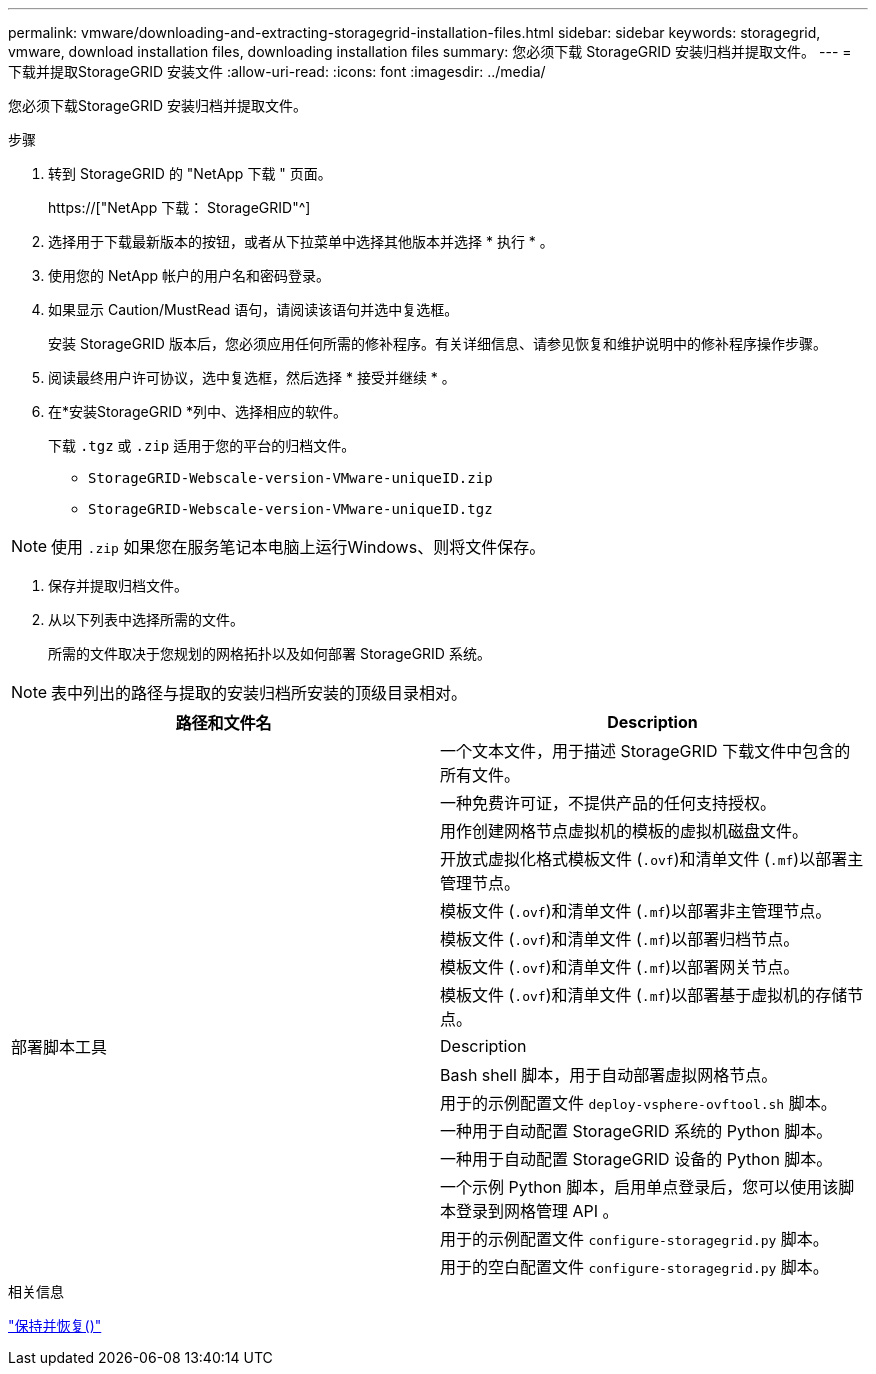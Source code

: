 ---
permalink: vmware/downloading-and-extracting-storagegrid-installation-files.html 
sidebar: sidebar 
keywords: storagegrid, vmware, download installation files, downloading installation files 
summary: 您必须下载 StorageGRID 安装归档并提取文件。 
---
= 下载并提取StorageGRID 安装文件
:allow-uri-read: 
:icons: font
:imagesdir: ../media/


[role="lead"]
您必须下载StorageGRID 安装归档并提取文件。

.步骤
. 转到 StorageGRID 的 "NetApp 下载 " 页面。
+
https://["NetApp 下载： StorageGRID"^]

. 选择用于下载最新版本的按钮，或者从下拉菜单中选择其他版本并选择 * 执行 * 。
. 使用您的 NetApp 帐户的用户名和密码登录。
. 如果显示 Caution/MustRead 语句，请阅读该语句并选中复选框。
+
安装 StorageGRID 版本后，您必须应用任何所需的修补程序。有关详细信息、请参见恢复和维护说明中的修补程序操作步骤。

. 阅读最终用户许可协议，选中复选框，然后选择 * 接受并继续 * 。
. 在*安装StorageGRID *列中、选择相应的软件。
+
下载 `.tgz` 或 `.zip` 适用于您的平台的归档文件。

+
** `StorageGRID-Webscale-version-VMware-uniqueID.zip`
** `StorageGRID-Webscale-version-VMware-uniqueID.tgz`





NOTE: 使用 `.zip` 如果您在服务笔记本电脑上运行Windows、则将文件保存。

. 保存并提取归档文件。
. 从以下列表中选择所需的文件。
+
所需的文件取决于您规划的网格拓扑以及如何部署 StorageGRID 系统。




NOTE: 表中列出的路径与提取的安装归档所安装的顶级目录相对。

[cols="1a,1a"]
|===
| 路径和文件名 | Description 


| ./vSphere/README  a| 
一个文本文件，用于描述 StorageGRID 下载文件中包含的所有文件。



| ./vSphere/NLF000000.txt  a| 
一种免费许可证，不提供产品的任何支持授权。



| ./vsphere/netapp-sg-version-sha.vmdk  a| 
用作创建网格节点虚拟机的模板的虚拟机磁盘文件。



| ./vSphere/vsphere-primary-admin.OVF ./vsphere/vsphere-primary-admin.mf  a| 
开放式虚拟化格式模板文件 (`.ovf`)和清单文件 (`.mf`)以部署主管理节点。



| ./vSphere/vsphere-non-primary-admin.OVF ./vsphere/vsphere-non-primary-admin.mf  a| 
模板文件 (`.ovf`)和清单文件 (`.mf`)以部署非主管理节点。



| ./vSphere/vsphere-archive.OVF ./vsphere/vsphere-archive.mf  a| 
模板文件 (`.ovf`)和清单文件 (`.mf`)以部署归档节点。



| ./vSphere/vsphere-gateway.OVF ./vsphere/vsphere-gateway.mf  a| 
模板文件 (`.ovf`)和清单文件 (`.mf`)以部署网关节点。



| ./vSphere/vsphere-storage.OVF ./vsphere/vsphere-storage.mf  a| 
模板文件 (`.ovf`)和清单文件 (`.mf`)以部署基于虚拟机的存储节点。



| 部署脚本工具 | Description 


| ./vSphere/deploy-vsphere-ovftool.sh  a| 
Bash shell 脚本，用于自动部署虚拟网格节点。



| ./vSphere/deploy-vsphere-ovftool-sample.ini  a| 
用于的示例配置文件 `deploy-vsphere-ovftool.sh` 脚本。



| ./vSphere/configure-storagegrid.py  a| 
一种用于自动配置 StorageGRID 系统的 Python 脚本。



| ./vSphere/configure-sga.py  a| 
一种用于自动配置 StorageGRID 设备的 Python 脚本。



| ./vSphere/storagegrid-ssoauth.py  a| 
一个示例 Python 脚本，启用单点登录后，您可以使用该脚本登录到网格管理 API 。



| ./vsphere/configure-storaggrid.sample.json  a| 
用于的示例配置文件 `configure-storagegrid.py` 脚本。



| ./vsphere/configure-storaggrid.blank.json  a| 
用于的空白配置文件 `configure-storagegrid.py` 脚本。

|===
.相关信息
link:../maintain/index.html["保持并恢复()"]

